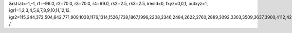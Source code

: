 &rst
iat=-1,-1,
r1=-99.0,
r2=70.0,
r3=70.0,
r4=99.0,
rk2=2.5,
rk3=2.5,
iresid=0,
fxyz=0,0,1,
outxyz=1,
igr1=1,2,3,4,5,6,7,8,9,10,11,12,13,
igr2=115,244,372,504,642,771,909,1038,1176,1314,1526,1738,1867,1996,2208,2346,2484,2622,2760,2889,3092,3303,3509,3637,3900,4112,4250,4388,4526,4795,4933,5202,5340,5551,5683,5820,5952,6238,6376,6514,6717,6855,6993,7195,7327,7465,7603,7880,8018,8156,8359,8488,8691,8829,8958,9096,9365,9503,9641,9853,10065,10203,10415,10627,10765,10902,11034,11172,11310,11448,11586,11872,12001,12129,12261,12399,12537,12674,12806,12944,13082,13211,13340,13683,13811,14165,14303,14432,14570,14698,14830,14968,15180,15318,15447,15585,15723,15861,15990,16128,16266,16526,16795,17129,17267,17479,17756,17894,18032,18170,18308,18446,18584,18795,18927,19056,19185,19388,19591,19729,20049,20178,20306,20438,20576,20705,20843,20972,21110,21248,21460,21672,21801,21930,22142,22280,22418,22556,22694,22823,23026,23237,23443,23571,23834,24046,24184,24322,24460,24729,24867,25136,25274,25485,25617,25754,25886,26172,26310,26448,26651,26789,26927,27129,27261,27399,27537,27814,27952,28090,28293,28422,28625,28763,28892,29030,29299,29437,29575,29787,29999,30137,30349,30561,30699,30836,30968,31106,31244,31382,31520,31806,31935,32063,32195,32333,32471,32608,32740,32878,33016,33145,33274,33617,33745,34099,34237,34366,34504,34632,34764,34902,35114,35252,35381,35519,35657,35795,35924,36062,36200,36460,36729,37063,37201,37413,37690,37828,37966,38104,38242,38380,38518,38729,38861,38990,39119,39322,39525,39663,
/
